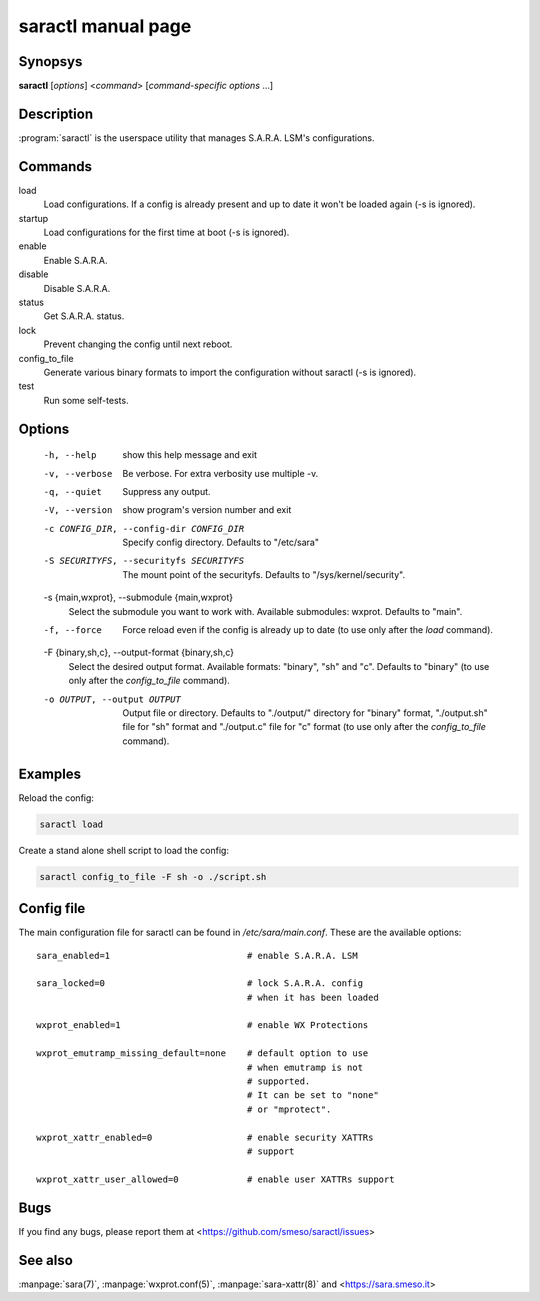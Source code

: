 saractl manual page
===================

Synopsys
--------
**saractl** [*options*] <*command*> [*command-specific options* ...]

Description
-----------
:program:`saractl` is the userspace utility that manages S.A.R.A. LSM's
configurations.

Commands
--------

load
   Load configurations. If a config is already present
   and up to date it won't be loaded again (-s is ignored).
startup
   Load configurations for the first time at boot (-s is
   ignored).
enable
   Enable S.A.R.A.
disable
   Disable S.A.R.A.
status
   Get S.A.R.A. status.
lock
   Prevent changing the config until next reboot.
config_to_file
   Generate various binary formats to import the
   configuration without saractl (-s is ignored).
test
   Run some self-tests.

Options
-------
  -h, --help            show this help message and exit
  -v, --verbose         Be verbose. For extra verbosity use multiple -v.
  -q, --quiet           Suppress any output.
  -V, --version         show program's version number and exit
  -c CONFIG_DIR, --config-dir CONFIG_DIR
                        Specify config directory. Defaults to "/etc/sara"
  -S SECURITYFS, --securityfs SECURITYFS
                        The mount point of the securityfs. Defaults to
                        "/sys/kernel/security".
  -s {main,wxprot}, --submodule {main,wxprot}
                        Select the submodule you want to work with. Available
                        submodules: wxprot. Defaults to "main".
  -f, --force           Force reload even if the config is already up to date
                        (to use only after the *load* command).
  -F {binary,sh,c}, --output-format {binary,sh,c}
                        Select the desired output format. Available formats:
                        "binary", "sh" and "c". Defaults to "binary"
                        (to use only after the *config_to_file* command).
  -o OUTPUT, --output OUTPUT
                        Output file or directory. Defaults to "./output/"
                        directory for "binary" format, "./output.sh" file for
                        "sh" format and "./output.c" file for "c" format
                        (to use only after the *config_to_file* command).

Examples
--------
Reload the config:

.. code-block:: bash

	saractl load

Create a stand alone shell script to load the config:

.. code-block:: bash

	saractl config_to_file -F sh -o ./script.sh

Config file
-----------

The main configuration file for saractl can be found in */etc/sara/main.conf*.
These are the available options::

	sara_enabled=1				# enable S.A.R.A. LSM

	sara_locked=0				# lock S.A.R.A. config
						# when it has been loaded

	wxprot_enabled=1			# enable WX Protections

	wxprot_emutramp_missing_default=none	# default option to use
						# when emutramp is not
						# supported.
						# It can be set to "none"
						# or "mprotect".

	wxprot_xattr_enabled=0			# enable security XATTRs
						# support

	wxprot_xattr_user_allowed=0		# enable user XATTRs support

Bugs
----
If you find any bugs, please report them at
<https://github.com/smeso/saractl/issues>

See also
--------

:manpage:`sara(7)`, :manpage:`wxprot.conf(5)`, :manpage:`sara-xattr(8)`
and <https://sara.smeso.it>
